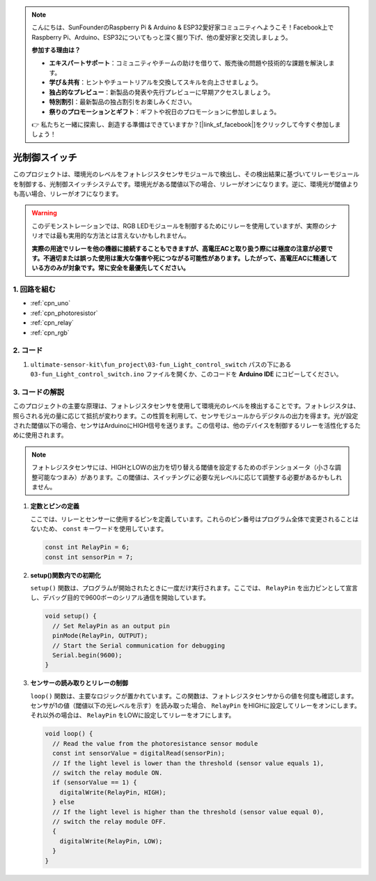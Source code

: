 .. note::

    こんにちは、SunFounderのRaspberry Pi & Arduino & ESP32愛好家コミュニティへようこそ！Facebook上でRaspberry Pi、Arduino、ESP32についてもっと深く掘り下げ、他の愛好家と交流しましょう。

    **参加する理由は？**

    - **エキスパートサポート**：コミュニティやチームの助けを借りて、販売後の問題や技術的な課題を解決します。
    - **学び＆共有**：ヒントやチュートリアルを交換してスキルを向上させましょう。
    - **独占的なプレビュー**：新製品の発表や先行プレビューに早期アクセスしましょう。
    - **特別割引**：最新製品の独占割引をお楽しみください。
    - **祭りのプロモーションとギフト**：ギフトや祝日のプロモーションに参加しましょう。

    👉 私たちと一緒に探索し、創造する準備はできていますか？[|link_sf_facebook|]をクリックして今すぐ参加しましょう！

.. _fun_light_control_switch:

光制御スイッチ
==========================

.. raw:: html

   <video loop autoplay muted style = "max-width:100%">
      <source src="../_static/video/fun/03-fun_Light_control_switch.mp4"  type="video/mp4">
      お使いのブラウザはビデオタグをサポートしていません。
   </video>

このプロジェクトは、環境光のレベルをフォトレジスタセンサモジュールで検出し、その検出結果に基づいてリレーモジュールを制御する、光制御スイッチシステムです。環境光がある閾値以下の場合、リレーがオンになります。逆に、環境光が閾値よりも高い場合、リレーがオフになります。

.. warning ::
    このデモンストレーションでは、RGB LEDモジュールを制御するためにリレーを使用していますが、実際のシナリオでは最も実用的な方法とは言えないかもしれません。

    **実際の用途でリレーを他の機器に接続することもできますが、高電圧ACと取り扱う際には極度の注意が必要です。不適切または誤った使用は重大な傷害や死につながる可能性があります。したがって、高電圧ACに精通している方のみが対象です。常に安全を最優先してください。**

1. 回路を組む
-----------------------------

.. image:: img/03-fun_Light_control_switch_circuit.png
    :width: 90%

* :ref:`cpn_uno`
* :ref:`cpn_photoresistor`
* :ref:`cpn_relay`
* :ref:`cpn_rgb`


2. コード
-----------------------------

#. ``ultimate-sensor-kit\fun_project\03-fun_Light_control_switch`` パスの下にある ``03-fun_Light_control_switch.ino`` ファイルを開くか、このコードを **Arduino IDE** にコピーしてください。

   .. raw:: html
       
       <iframe src=https://create.arduino.cc/editor/sunfounder01/ffe65b97-0ce0-4f27-841e-92b792233dd4/preview?embed style="height:510px;width:100%;margin:10px 0" frameborder=0></iframe>


3. コードの解説
-----------------------------

このプロジェクトの主要な原理は、フォトレジスタセンサを使用して環境光のレベルを検出することです。フォトレジスタは、照らされる光の量に応じて抵抗が変わります。この性質を利用して、センサモジュールからデジタルの出力を得ます。光が設定された閾値以下の場合、センサはArduinoにHIGH信号を送ります。この信号は、他のデバイスを制御するリレーを活性化するために使用されます。

.. note::
    フォトレジスタセンサには、HIGHとLOWの出力を切り替える閾値を設定するためのポテンショメータ（小さな調整可能なつまみ）があります。この閾値は、スイッチングに必要な光レベルに応じて調整する必要があるかもしれません。

1. **定数とピンの定義**

   ここでは、リレーとセンサーに使用するピンを定義しています。これらのピン番号はプログラム全体で変更されることはないため、 ``const`` キーワードを使用しています。

   .. code-block:: arduino
   
      const int RelayPin = 6;
      const int sensorPin = 7;
   

2. **setup()関数内での初期化**

   ``setup()`` 関数は、プログラムが開始されたときに一度だけ実行されます。ここでは、 ``RelayPin`` を出力ピンとして宣言し、デバッグ目的で9600ボーのシリアル通信を開始しています。

   .. code-block:: arduino
   
      void setup() {
        // Set RelayPin as an output pin
        pinMode(RelayPin, OUTPUT);
        // Start the Serial communication for debugging
        Serial.begin(9600);
      }
   


3. **センサーの読み取りとリレーの制御**

   ``loop()`` 関数は、主要なロジックが置かれています。この関数は、フォトレジスタセンサからの値を何度も確認します。センサが1の値（閾値以下の光レベルを示す）を読み取った場合、 ``RelayPin`` をHIGHに設定してリレーをオンにします。それ以外の場合は、 ``RelayPin`` をLOWに設定してリレーをオフにします。

   .. code-block:: arduino
   
      void loop() {
        // Read the value from the photoresistance sensor module
        const int sensorValue = digitalRead(sensorPin);
        // If the light level is lower than the threshold (sensor value equals 1),
        // switch the relay module ON.
        if (sensorValue == 1) {
          digitalWrite(RelayPin, HIGH);
        } else
        // If the light level is higher than the threshold (sensor value equal 0),
        // switch the relay module OFF.
        {
          digitalWrite(RelayPin, LOW);
        }
      }
   
